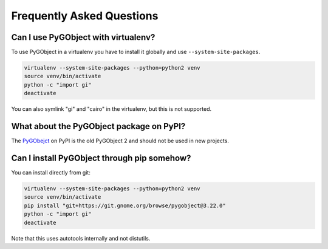 ==========================
Frequently Asked Questions
==========================


Can I use PyGObject with virtualenv?
------------------------------------

To use PyGObject in a virtualenv you have to install it globally and use
``--system-site-packages``.

.. code:: console

    virtualenv --system-site-packages --python=python2 venv
    source venv/bin/activate
    python -c "import gi"
    deactivate

You can also symlink "gi" and "cairo" in the virtualenv, but this is not
supported.


What about the PyGObject package on PyPI?
-----------------------------------------

The `PyGObejct <https://pypi.python.org/pypi/PyGObject>`__ on PyPI is the
old PyGObject 2 and should not be used in new projects.


Can I install PyGObject through pip somehow?
--------------------------------------------

You can install directly from git:

.. code:: console

    virtualenv --system-site-packages --python=python2 venv
    source venv/bin/activate
    pip install "git+https://git.gnome.org/browse/pygobject@3.22.0"
    python -c "import gi"
    deactivate

Note that this uses autotools internally and not distutils.
